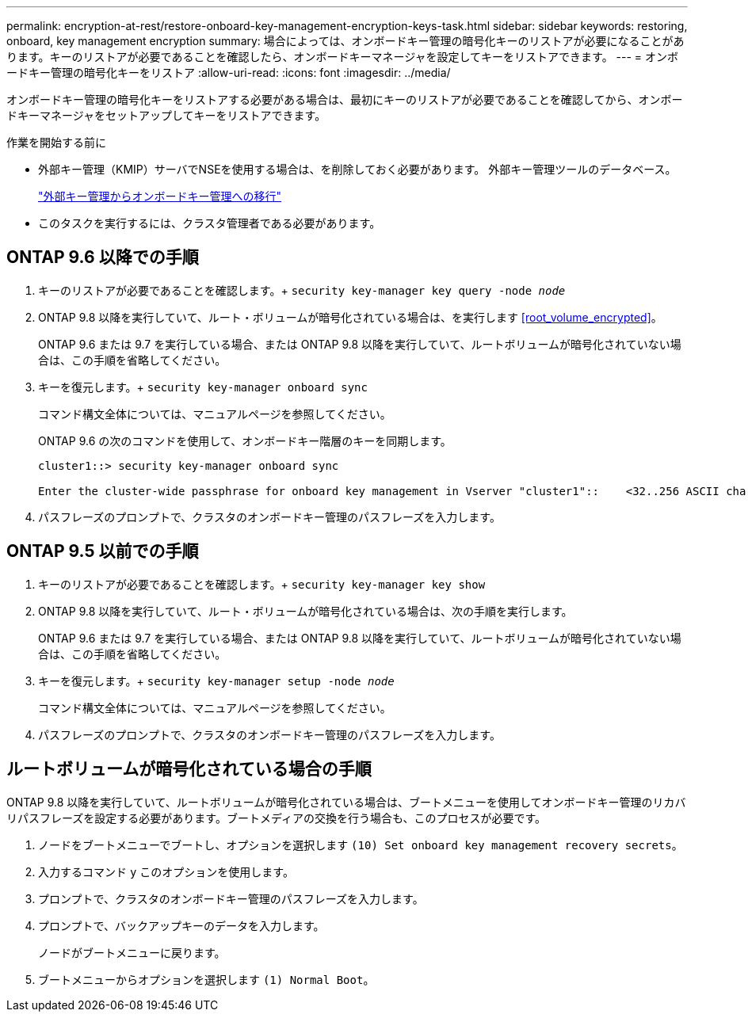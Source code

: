 ---
permalink: encryption-at-rest/restore-onboard-key-management-encryption-keys-task.html 
sidebar: sidebar 
keywords: restoring, onboard, key management encryption 
summary: 場合によっては、オンボードキー管理の暗号化キーのリストアが必要になることがあります。キーのリストアが必要であることを確認したら、オンボードキーマネージャを設定してキーをリストアできます。 
---
= オンボードキー管理の暗号化キーをリストア
:allow-uri-read: 
:icons: font
:imagesdir: ../media/


[role="lead"]
オンボードキー管理の暗号化キーをリストアする必要がある場合は、最初にキーのリストアが必要であることを確認してから、オンボードキーマネージャをセットアップしてキーをリストアできます。

.作業を開始する前に
* 外部キー管理（KMIP）サーバでNSEを使用する場合は、を削除しておく必要があります。
外部キー管理ツールのデータベース。
+
link:delete-key-management-database-task.html["外部キー管理からオンボードキー管理への移行"]

* このタスクを実行するには、クラスタ管理者である必要があります。




== ONTAP 9.6 以降での手順

. キーのリストアが必要であることを確認します。+
`security key-manager key query -node _node_`
. ONTAP 9.8 以降を実行していて、ルート・ボリュームが暗号化されている場合は、を実行します <<root_volume_encrypted>>。
+
ONTAP 9.6 または 9.7 を実行している場合、または ONTAP 9.8 以降を実行していて、ルートボリュームが暗号化されていない場合は、この手順を省略してください。

. キーを復元します。+
`security key-manager onboard sync`
+
コマンド構文全体については、マニュアルページを参照してください。

+
ONTAP 9.6 の次のコマンドを使用して、オンボードキー階層のキーを同期します。

+
[listing]
----
cluster1::> security key-manager onboard sync

Enter the cluster-wide passphrase for onboard key management in Vserver "cluster1"::    <32..256 ASCII characters long text>
----
. パスフレーズのプロンプトで、クラスタのオンボードキー管理のパスフレーズを入力します。




== ONTAP 9.5 以前での手順

. キーのリストアが必要であることを確認します。+
`security key-manager key show`
. ONTAP 9.8 以降を実行していて、ルート・ボリュームが暗号化されている場合は、次の手順を実行します。
+
ONTAP 9.6 または 9.7 を実行している場合、または ONTAP 9.8 以降を実行していて、ルートボリュームが暗号化されていない場合は、この手順を省略してください。

. キーを復元します。+
`security key-manager setup -node _node_`
+
コマンド構文全体については、マニュアルページを参照してください。

. パスフレーズのプロンプトで、クラスタのオンボードキー管理のパスフレーズを入力します。




== ルートボリュームが暗号化されている場合の手順

ONTAP 9.8 以降を実行していて、ルートボリュームが暗号化されている場合は、ブートメニューを使用してオンボードキー管理のリカバリパスフレーズを設定する必要があります。ブートメディアの交換を行う場合も、このプロセスが必要です。

. ノードをブートメニューでブートし、オプションを選択します `(10) Set onboard key management recovery secrets`。
. 入力するコマンド `y` このオプションを使用します。
. プロンプトで、クラスタのオンボードキー管理のパスフレーズを入力します。
. プロンプトで、バックアップキーのデータを入力します。
+
ノードがブートメニューに戻ります。

. ブートメニューからオプションを選択します `(1) Normal Boot`。

